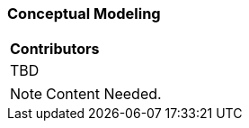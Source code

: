 [[ug_conceptual-modeling_section]]
=== Conceptual Modeling

|===
^|*Contributors*
|TBD
|===

NOTE: Content Needed.

